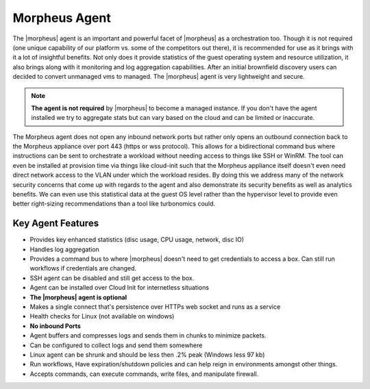 Morpheus Agent
===============

The |morpheus| agent is an important and powerful facet of |morpheus| as a orchestration too.  Though it is not required (one unique capability of our platform vs. some of the competitors out there), it is recommended for use as it brings with it a lot of insightful benefits.  Not only does it provide statistics of the guest operating system and resource utilization, it also brings along with it monitoring and log aggregation capabilities.  After an initial brownfield discovery users can decided to convert unmanaged vms to managed.  The |morpheus| agent is very lightweight and secure.


.. NOTE::
      **The agent is not required** by |morpheus| to become a managed instance.  If you don't have the agent installed we try to aggregate stats but can vary based on the cloud and can be limited or inaccurate.

The Morpheus agent does not open any inbound network ports but rather only opens an outbound connection back to the Morpheus appliance over port 443 (https or wss protocol). This allows for a bidirectional command bus where instructions can be sent to orchestrate a workload without needing access to things like SSH or WinRM. The tool can even be installed at provision time via things like cloud-init such that the Morpheus appliance itself doesn't even need direct network access to the VLAN under which the workload resides. By doing this we address many of the network security concerns that come up with regards to the agent and also demonstrate its security benefits as well as analytics benefits. We can even use this statistical data at the guest OS level rather than the hypervisor level to provide even better right-sizing recommendations than a tool like turbonomics could.


Key Agent Features
-------------------
* Provides key enhanced statistics (disc usage, CPU usage, network, disc IO)
* Handles log aggregation
* Provides a command bus to where |morpheus| doesn't need to get credentials to access a box. Can still run workflows if credentials are changed.
* SSH agent can be disabled and still get access to the box.
* Agent can be installed over Cloud Init for internetless situations
*  **The |morpheus| agent is optional**
* Makes a single connect that's persistence over HTTPs web socket and runs as a service
* Health checks for Linux (not available on windows)
* **No inbound Ports**
* Agent buffers and compresses logs and sends them in chunks to minimize packets.
* Can be configured to collect logs and send them somewhere
* Linux agent can be shrunk and should be less then .2% peak (Windows less 97 kb)
* Run workflows, Have expiration/shutdown policies and can help reign in environments amongst other things.
* Accepts commands, can execute commands, write files, and manipulate firewall.
